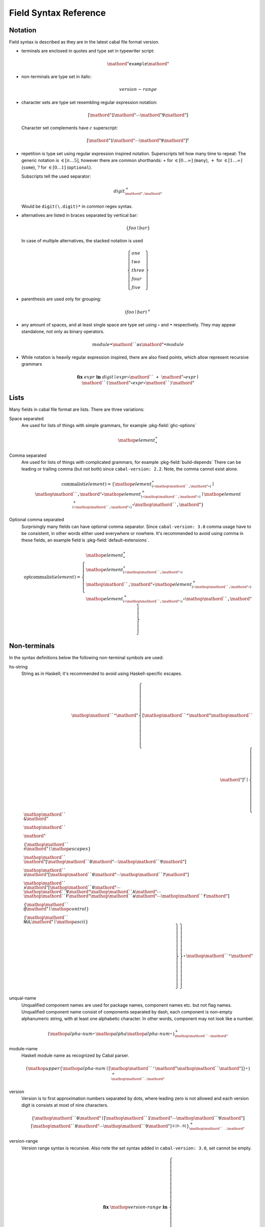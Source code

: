 .. _buildinfo-field-reference:

Field Syntax Reference
======================

Notation
---------------

Field syntax is described as they are in the latest cabal file format version.

* terminals are enclosed in quotes and type set in typewriter script:

  .. math::

      \mathord{"}\mathtt{example}\mathord{"}

* non-terminals are type set in italic:

  .. math::

      \mathit{version\text-range}

* character sets are type set resembling regular expression notation:


  .. math::

      [ \mathord{"}\mathtt{1}\mathord{"} \cdots \mathord{"}\mathtt{9}\mathord{"} ]

  Character set complements have :math:`c` superscript:

  .. math::

      [ \mathord{"}\mathtt{1}\mathord{"} \cdots \mathord{"}\mathtt{9}\mathord{"} ]^c

* repetition is type set using regular expression inspired notation.
  Superscripts tell how many time to repeat:
  The generic notation is :math:`\in[n\ldots5]`, however there
  are common shorthands:
  :math:`\ast` for :math:`\in[0\ldots\infty]` (``many``),
  :math:`+` for :math:`\in[1\ldots\infty]` (``some``),
  :math:`?` for :math:`\in[0\ldots1]` (``optional``).

  Subscripts tell the used separator:

  .. math::

      \mathit{digit}^+_{\mathord{"}\mathtt{.}\mathord{"}}

  Would be ``digit(\.digit)*`` in common regex syntax.

* alternatives are listed in braces separated by vertical bar:

  .. math::

      \{ \mathit{foo} \mid \mathit{bar} \}

  In case of multiple alternatives, the stacked notation is used

  .. math::

      \left\{\begin{gathered}
      \mathit{one} \\
      \mathit{two} \\
      \mathit{three} \\
      \mathit{four} \\
      \mathit{five}
      \end{gathered}\right\}

* parenthesis are used only for grouping:

  .. math::

      \left(\mathit{foo} \mid \mathit{bar}\right)^+

* any amount of spaces, and at least single space are type set using
  :math:`\circ` and :math:`\bullet` respectively.
  They may appear standalone, not only as binary operators.

  .. math::

      \mathit{module} \bullet \mathord{``}\mathtt{as}\mathord{"} \bullet \mathit{module}

* While notation is heavily regular expression inspired, there
  are also fixed points, which allow represent recursive grammars


  .. math::

      \mathbf{fix}\; \mathit{expr}\; \mathbf{in}\; \mathit{digit}
      \mid \mathit{expr} \circ \mathord{``}\mathtt{+}\mathord{"} \circ \mathit{expr}
      \mid \mathord{``}\mathtt{(} \mathord{"} \circ \mathit{expr} \circ \mathord{``}\mathtt{)}\mathord{"}

Lists
-----

Many fields in cabal file format are lists. There are three variations:

Space separated
    Are used for lists of things with simple grammars, for example :pkg-field:`ghc-options`

    .. math::
        {\mathop{\mathit{element}}}^\ast_{\bullet}

Comma separated
    Are used for lists of things with complicated grammars, for example :pkg-field:`build-depends`
    There can be leading or trailing comma (but not both) since ``cabal-version: 2.2``.
    Note, the comma cannot exist alone.

    .. math::
        \mathrm{commalist}(\mathit{element}) =
        \left\{ {\mathop{\mathit{element}}}^\ast_{\left(\circ\mathop{\mathord{``}\mathtt{\text{,}}\mathord{"}}\circ\right)}\mid\mathop{\mathord{``}\mathtt{\text{,}}\mathord{"}}\circ{\mathop{\mathit{element}}}^+_{\left(\circ\mathop{\mathord{``}\mathtt{\text{,}}\mathord{"}}\circ\right)}\mid{\mathop{\mathit{element}}}^+_{\left(\circ\mathop{\mathord{``}\mathtt{\text{,}}\mathord{"}}\circ\right)}\circ\mathop{\mathord{``}\mathtt{\text{,}}\mathord{"}} \right\}

Optional comma separated
    Surprisingly many fields can have optional comma separator.
    Since ``cabal-version: 3.0`` comma usage have to be consistent,
    in other words either used everywhere or nowhere.
    It's recommended to avoid using comma in these fields,
    an example field is :pkg-field:`default-extensions`.

    .. math::
        \mathrm{optcommalist}(\mathit{element}) =
        \left\{ \begin{gathered}{\mathop{\mathit{element}}}^\ast_{\bullet}\\{\mathop{\mathit{element}}}^\ast_{\left(\circ\mathop{\mathord{``}\mathtt{\text{,}}\mathord{"}}\circ\right)}\\\mathop{\mathord{``}\mathtt{\text{,}}\mathord{"}}\circ{\mathop{\mathit{element}}}^+_{\left(\circ\mathop{\mathord{``}\mathtt{\text{,}}\mathord{"}}\circ\right)}\\{\mathop{\mathit{element}}}^+_{\left(\circ\mathop{\mathord{``}\mathtt{\text{,}}\mathord{"}}\circ\right)}\circ\mathop{\mathord{``}\mathtt{\text{,}}\mathord{"}}\end{gathered} \right\}

Non-terminals
-------------

In the syntax definitions below the following non-terminal symbols are used:

hs-string
    String as in Haskell; it's recommended to avoid using Haskell-specific escapes.

    .. math::
        \mathop{\mathord{``}\mathtt{\text{"}}\mathord{"}}{\left\{ {[\mathop{\mathord{``}\mathtt{\text{"}}\mathord{"}}\mathop{\mathord{``}\mathtt{\text{\\}}\mathord{"}}]^c}\mid\left\{ \begin{gathered}\mathop{\mathord{``}\mathtt{\text{\\}\text{&}}\mathord{"}}\\\mathop{\mathord{``}\mathtt{\text{\\}\text{\\}}\mathord{"}}\\\left\{ \mathop{\mathord{``}\mathtt{\text{\\}n}\mathord{"}}\mid\mathop{\mathit{escapes}} \right\}\\\mathop{\mathord{``}\mathtt{\text{\\}}\mathord{"}}[\mathop{\mathord{``}\mathtt{0}\mathord{"}}\cdots\mathop{\mathord{``}\mathtt{9}\mathord{"}}]\\\mathop{\mathord{``}\mathtt{\text{\\}o}\mathord{"}}[\mathop{\mathord{``}\mathtt{0}\mathord{"}}\cdots\mathop{\mathord{``}\mathtt{7}\mathord{"}}]\\\mathop{\mathord{``}\mathtt{\text{\\}x}\mathord{"}}[\mathop{\mathord{``}\mathtt{0}\mathord{"}}\cdots\mathop{\mathord{``}\mathtt{9}\mathord{"}}\mathop{\mathord{``}\mathtt{A}\mathord{"}}\cdots\mathop{\mathord{``}\mathtt{F}\mathord{"}}\mathop{\mathord{``}\mathtt{a}\mathord{"}}\cdots\mathop{\mathord{``}\mathtt{f}\mathord{"}}]\\\left\{ \mathop{\mathord{``}\mathtt{\text{\\}\text{^}\text{@}}\mathord{"}}\mid\mathop{\mathit{control}} \right\}\\\left\{ \mathop{\mathord{``}\mathtt{\text{\\}NUL}\mathord{"}}\mid\mathop{\mathit{ascii}} \right\}\end{gathered} \right\} \right\}}^\ast_{}\mathop{\mathord{``}\mathtt{\text{"}}\mathord{"}}

unqual-name
    Unqualified component names are used for package names, component names etc. but not flag names. Unqualified component name consist of components separated by dash, each component is non-empty alphanumeric string, with at least one alphabetic character. In other words, component may not look like a number.

    .. math::
        {\left({\mathop{\mathit{alpha\text{-}num}}}^\ast_{}\mathop{\mathit{alpha}}{\mathop{\mathit{alpha\text{-}num}}}^\ast_{}\right)}^+_{\mathop{\mathord{``}\mathtt{\text{-}}\mathord{"}}}

module-name
    Haskell module name as recognized by Cabal parser.

    .. math::
        {\left(\mathop{\mathit{upper}}{\left\{ \mathop{\mathit{alpha\text{-}num}}\mid[\mathop{\mathord{``}\mathtt{\text{'}}\mathord{"}}\mathop{\mathord{``}\mathtt{\text{_}}\mathord{"}}] \right\}}^\ast_{}\right)}^+_{\mathop{\mathord{``}\mathtt{\text{.}}\mathord{"}}}

version
    Version is to first approximation numbers separated by dots, where leading zero is not allowed and each version digit is consists at most of nine characters.

    .. math::
        {\left\{ \mathop{\mathord{``}\mathtt{0}\mathord{"}}\mid[\mathop{\mathord{``}\mathtt{1}\mathord{"}}\cdots\mathop{\mathord{``}\mathtt{9}\mathord{"}}]{[\mathop{\mathord{``}\mathtt{0}\mathord{"}}\cdots\mathop{\mathord{``}\mathtt{9}\mathord{"}}]}^{\in [0\ldots8]}_{} \right\}}^+_{\mathop{\mathord{``}\mathtt{\text{.}}\mathord{"}}}

version-range
    Version range syntax is recursive. Also note the set syntax added in ``cabal-version: 3.0``, set cannot be empty.

    .. math::
        \mathbf{fix}\;\mathop{\mathit{version\text{-}range}}\;\mathbf{in}\;\left\{ \begin{gathered}\mathop{\mathord{``}\mathtt{\text{=}\text{=}}\mathord{"}}\circ\mathop{\mathit{version}}\\\mathop{\mathord{``}\mathtt{\text{>}}\mathord{"}}\circ\mathop{\mathit{version}}\\\mathop{\mathord{``}\mathtt{\text{<}}\mathord{"}}\circ\mathop{\mathit{version}}\\\mathop{\mathord{``}\mathtt{\text{<}\text{=}}\mathord{"}}\circ\mathop{\mathit{version}}\\\mathop{\mathord{``}\mathtt{\text{>}\text{=}}\mathord{"}}\circ\mathop{\mathit{version}}\\\mathop{\mathord{``}\mathtt{\text{^}\text{>}\text{=}}\mathord{"}}\circ\mathop{\mathit{version}}\\\mathop{\mathord{``}\mathtt{\text{=}\text{=}}\mathord{"}}\circ{\left\{ \mathop{\mathord{``}\mathtt{0}\mathord{"}}\mid[\mathop{\mathord{``}\mathtt{1}\mathord{"}}\cdots\mathop{\mathord{``}\mathtt{9}\mathord{"}}]{[\mathop{\mathord{``}\mathtt{0}\mathord{"}}\cdots\mathop{\mathord{``}\mathtt{9}\mathord{"}}]}^{\in [0\ldots8]}_{} \right\}}^+_{\mathop{\mathord{``}\mathtt{\text{.}}\mathord{"}}}\mathop{\mathord{``}\mathtt{\text{.}\text{*}}\mathord{"}}\\\mathop{\mathit{version\text{-}range}}\circ\mathop{\mathord{``}\mathtt{\text{|}\text{|}}\mathord{"}}\circ\mathop{\mathit{version\text{-}range}}\\\mathop{\mathit{version\text{-}range}}\circ\mathop{\mathord{``}\mathtt{\text{&}\text{&}}\mathord{"}}\circ\mathop{\mathit{version\text{-}range}}\\\mathop{\mathord{``}\mathtt{\text{(}}\mathord{"}}\circ\mathop{\mathit{version\text{-}range}}\circ\mathop{\mathord{``}\mathtt{\text{)}}\mathord{"}}\\\mathop{\mathord{``}\mathtt{\text{=}\text{=}}\mathord{"}}\circ\mathop{\mathord{``}\mathtt{\{}\mathord{"}}\circ{\mathop{\mathit{version}}}^+_{\left(\circ\mathop{\mathord{``}\mathtt{\text{,}}\mathord{"}}\circ\right)}\circ\mathop{\mathord{``}\mathtt{\}}\mathord{"}}\\\mathop{\mathord{``}\mathtt{\text{^}\text{>}\text{=}}\mathord{"}}\circ\mathop{\mathord{``}\mathtt{\{}\mathord{"}}\circ{\mathop{\mathit{version}}}^+_{\left(\circ\mathop{\mathord{``}\mathtt{\text{,}}\mathord{"}}\circ\right)}\circ\mathop{\mathord{``}\mathtt{\}}\mathord{"}}\end{gathered} \right\}


Build info fields
-----------------

asm-options
    * Monoidal field
    * Available since ``cabal-version: 3.0``.
    * Documentation of :pkg-field:`asm-options`

    .. math::
        {\left\{ \mathop{\mathit{hs\text{-}string}}\mid{{[\mathop{\mathord{``}\mathtt{\ }\mathord{"}}]^c}}^+_{} \right\}}^\ast_{\bullet}

asm-sources
    * Monoidal field
    * Available since ``cabal-version: 3.0``.
    * Documentation of :pkg-field:`asm-sources`

    .. math::
        \mathrm{commalist}\left\{ \mathop{\mathit{hs\text{-}string}}\mid{{[\mathop{\mathord{``}\mathtt{\ }\mathord{"}}\mathop{\mathord{``}\mathtt{\text{,}}\mathord{"}}]^c}}^+_{} \right\}

autogen-includes
    * Monoidal field
    * Available since ``cabal-version: 3.0``.
    * Documentation of :pkg-field:`autogen-includes`

    .. math::
        \mathrm{optcommalist}\left\{ \mathop{\mathit{hs\text{-}string}}\mid{{[\mathop{\mathord{``}\mathtt{\ }\mathord{"}}\mathop{\mathord{``}\mathtt{\text{,}}\mathord{"}}]^c}}^+_{} \right\}

autogen-modules
    * Monoidal field
    * Available since ``cabal-version: 2.0``.
    * Documentation of :pkg-field:`autogen-modules`

    .. math::
        \mathrm{commalist}\left({\left(\mathop{\mathit{upper}}{\left\{ \mathop{\mathit{alpha\text{-}num}}\mid[\mathop{\mathord{``}\mathtt{\text{'}}\mathord{"}}\mathop{\mathord{``}\mathtt{\text{_}}\mathord{"}}] \right\}}^\ast_{}\right)}^+_{\mathop{\mathord{``}\mathtt{\text{.}}\mathord{"}}}\right)

build-depends
    * Monoidal field
    * Documentation of :pkg-field:`build-depends`

    .. math::
        \mathrm{commalist}\left(\mathop{\mathit{pkg\text{-}name}}{\left(\mathop{\mathord{``}\mathtt{\text{:}}\mathord{"}}\left\{ \mathop{\mathit{unqual\text{-}name}}\mid\mathop{\mathord{``}\mathtt{\{}\mathord{"}}\circ{\mathop{\mathit{unqual\text{-}name}}}^+_{\left(\circ\mathop{\mathord{``}\mathtt{\text{,}}\mathord{"}}\circ\right)}\circ\mathop{\mathord{``}\mathtt{\}}\mathord{"}} \right\}\right)}^?{\left(\circ\mathop{\mathit{version\text{-}range}}\right)}^?\right)

build-tool-depends
    * Monoidal field
    * Documentation of :pkg-field:`build-tool-depends`

    .. math::
        \mathrm{commalist}\mathsf{\color{red}{TODO}}

build-tools
    * Monoidal field
    * Deprecated since ``cabal-version: 2.0``: Please use 'build-tool-depends' field
    * Removed in ``cabal-version: 3.0``: Please use 'build-tool-depends' field.

    .. math::
        \mathrm{commalist}\mathsf{\color{red}{TODO}}

buildable
    * Boolean field
    * Default: ``True``
    * Documentation of :pkg-field:`buildable`

    .. math::
        \left\{ \mathop{\mathord{``}\mathtt{True}\mathord{"}}\mid\mathop{\mathord{``}\mathtt{False}\mathord{"}} \right\}

c-sources
    * Monoidal field
    * Documentation of :pkg-field:`c-sources`

    .. math::
        \mathrm{commalist}\left\{ \mathop{\mathit{hs\text{-}string}}\mid{{[\mathop{\mathord{``}\mathtt{\ }\mathord{"}}\mathop{\mathord{``}\mathtt{\text{,}}\mathord{"}}]^c}}^+_{} \right\}

cc-options
    * Monoidal field
    * Documentation of :pkg-field:`cc-options`

    .. math::
        {\left\{ \mathop{\mathit{hs\text{-}string}}\mid{{[\mathop{\mathord{``}\mathtt{\ }\mathord{"}}]^c}}^+_{} \right\}}^\ast_{\bullet}

cmm-options
    * Monoidal field
    * Available since ``cabal-version: 3.0``.
    * Documentation of :pkg-field:`cmm-options`

    .. math::
        {\left\{ \mathop{\mathit{hs\text{-}string}}\mid{{[\mathop{\mathord{``}\mathtt{\ }\mathord{"}}]^c}}^+_{} \right\}}^\ast_{\bullet}

cmm-sources
    * Monoidal field
    * Available since ``cabal-version: 3.0``.
    * Documentation of :pkg-field:`cmm-sources`

    .. math::
        \mathrm{commalist}\left\{ \mathop{\mathit{hs\text{-}string}}\mid{{[\mathop{\mathord{``}\mathtt{\ }\mathord{"}}\mathop{\mathord{``}\mathtt{\text{,}}\mathord{"}}]^c}}^+_{} \right\}

cpp-options
    * Monoidal field
    * Documentation of :pkg-field:`cpp-options`

    .. math::
        {\left\{ \mathop{\mathit{hs\text{-}string}}\mid{{[\mathop{\mathord{``}\mathtt{\ }\mathord{"}}]^c}}^+_{} \right\}}^\ast_{\bullet}

cxx-options
    * Monoidal field
    * Available since ``cabal-version: 2.2``.
    * Documentation of :pkg-field:`cxx-options`

    .. math::
        {\left\{ \mathop{\mathit{hs\text{-}string}}\mid{{[\mathop{\mathord{``}\mathtt{\ }\mathord{"}}]^c}}^+_{} \right\}}^\ast_{\bullet}

cxx-sources
    * Monoidal field
    * Available since ``cabal-version: 2.2``.
    * Documentation of :pkg-field:`cxx-sources`

    .. math::
        \mathrm{commalist}\left\{ \mathop{\mathit{hs\text{-}string}}\mid{{[\mathop{\mathord{``}\mathtt{\ }\mathord{"}}\mathop{\mathord{``}\mathtt{\text{,}}\mathord{"}}]^c}}^+_{} \right\}

default-extensions
    * Monoidal field
    * Available since ``cabal-version: 1.10``.
    * Documentation of :pkg-field:`default-extensions`

    .. math::
        \mathrm{optcommalist}\mathsf{\color{red}{TODO}}

default-language
    * Optional field
    * Available since ``cabal-version: 1.10``.
    * Documentation of :pkg-field:`default-language`

    .. math::
        \left\{ \mathop{\mathord{``}\mathtt{Haskell98}\mathord{"}}\mid\mathop{\mathord{``}\mathtt{Haskell2010}\mathord{"}} \right\}

extensions
    * Monoidal field
    * Deprecated since ``cabal-version: 1.12``: Please use 'default-extensions' or 'other-extensions' fields.
    * Removed in ``cabal-version: 3.0``: Please use 'default-extensions' or 'other-extensions' fields.

    .. math::
        \mathrm{optcommalist}\mathsf{\color{red}{TODO}}

extra-bundled-libraries
    * Monoidal field
    * Documentation of :pkg-field:`extra-bundled-libraries`

    .. math::
        \mathrm{commalist}\left\{ \mathop{\mathit{hs\text{-}string}}\mid{{[\mathop{\mathord{``}\mathtt{\ }\mathord{"}}\mathop{\mathord{``}\mathtt{\text{,}}\mathord{"}}]^c}}^+_{} \right\}

extra-dynamic-library-flavours
    * Monoidal field
    * Available since ``cabal-version: 3.0``.
    * Documentation of :pkg-field:`extra-dynamic-library-flavours`

    .. math::
        \mathrm{commalist}\left\{ \mathop{\mathit{hs\text{-}string}}\mid{{[\mathop{\mathord{``}\mathtt{\ }\mathord{"}}\mathop{\mathord{``}\mathtt{\text{,}}\mathord{"}}]^c}}^+_{} \right\}

extra-framework-dirs
    * Monoidal field
    * Documentation of :pkg-field:`extra-framework-dirs`

    .. math::
        \mathrm{optcommalist}\left\{ \mathop{\mathit{hs\text{-}string}}\mid{{[\mathop{\mathord{``}\mathtt{\ }\mathord{"}}\mathop{\mathord{``}\mathtt{\text{,}}\mathord{"}}]^c}}^+_{} \right\}

extra-ghci-libraries
    * Monoidal field
    * Documentation of :pkg-field:`extra-ghci-libraries`

    .. math::
        \mathrm{commalist}\left\{ \mathop{\mathit{hs\text{-}string}}\mid{{[\mathop{\mathord{``}\mathtt{\ }\mathord{"}}\mathop{\mathord{``}\mathtt{\text{,}}\mathord{"}}]^c}}^+_{} \right\}

extra-lib-dirs
    * Monoidal field
    * Documentation of :pkg-field:`extra-lib-dirs`

    .. math::
        \mathrm{optcommalist}\left\{ \mathop{\mathit{hs\text{-}string}}\mid{{[\mathop{\mathord{``}\mathtt{\ }\mathord{"}}\mathop{\mathord{``}\mathtt{\text{,}}\mathord{"}}]^c}}^+_{} \right\}

extra-lib-dirs-static
    * Monoidal field
    * Documentation of :pkg-field:`extra-lib-dirs-static`

    .. math::
        \mathrm{optcommalist}\left\{ \mathop{\mathit{hs\text{-}string}}\mid{{[\mathop{\mathord{``}\mathtt{\ }\mathord{"}}\mathop{\mathord{``}\mathtt{\text{,}}\mathord{"}}]^c}}^+_{} \right\}

extra-libraries
    * Monoidal field
    * Documentation of :pkg-field:`extra-libraries`

    .. math::
        \mathrm{commalist}\left\{ \mathop{\mathit{hs\text{-}string}}\mid{{[\mathop{\mathord{``}\mathtt{\ }\mathord{"}}\mathop{\mathord{``}\mathtt{\text{,}}\mathord{"}}]^c}}^+_{} \right\}

extra-library-flavours
    * Monoidal field
    * Documentation of :pkg-field:`extra-library-flavours`

    .. math::
        \mathrm{commalist}\left\{ \mathop{\mathit{hs\text{-}string}}\mid{{[\mathop{\mathord{``}\mathtt{\ }\mathord{"}}\mathop{\mathord{``}\mathtt{\text{,}}\mathord{"}}]^c}}^+_{} \right\}

extra-libraries
    * Monoidal field
    * Documentation of :pkg-field:`extra-libraries-static`

    .. math::
        \mathrm{commalist}\left\{ \mathop{\mathit{hs\text{-}string}}\mid{{[\mathop{\mathord{``}\mathtt{\ }\mathord{"}}\mathop{\mathord{``}\mathtt{\text{,}}\mathord{"}}]^c}}^+_{} \right\}

frameworks
    * Monoidal field
    * Documentation of :pkg-field:`frameworks`

    .. math::
        \mathrm{optcommalist}\left\{ \mathop{\mathit{hs\text{-}string}}\mid{{[\mathop{\mathord{``}\mathtt{\ }\mathord{"}}\mathop{\mathord{``}\mathtt{\text{,}}\mathord{"}}]^c}}^+_{} \right\}

ghc-options
    * Monoidal field
    * Documentation of :pkg-field:`ghc-options`

    .. math::
        {\left\{ \mathop{\mathit{hs\text{-}string}}\mid{{[\mathop{\mathord{``}\mathtt{\ }\mathord{"}}]^c}}^+_{} \right\}}^\ast_{\bullet}

ghc-prof-options
    * Monoidal field
    * Documentation of :pkg-field:`ghc-prof-options`

    .. math::
        {\left\{ \mathop{\mathit{hs\text{-}string}}\mid{{[\mathop{\mathord{``}\mathtt{\ }\mathord{"}}]^c}}^+_{} \right\}}^\ast_{\bullet}

ghc-shared-options
    * Monoidal field
    * Documentation of :pkg-field:`ghc-shared-options`

    .. math::
        {\left\{ \mathop{\mathit{hs\text{-}string}}\mid{{[\mathop{\mathord{``}\mathtt{\ }\mathord{"}}]^c}}^+_{} \right\}}^\ast_{\bullet}

ghcjs-options
    * Monoidal field
    * Documentation of :pkg-field:`ghcjs-options`

    .. math::
        {\left\{ \mathop{\mathit{hs\text{-}string}}\mid{{[\mathop{\mathord{``}\mathtt{\ }\mathord{"}}]^c}}^+_{} \right\}}^\ast_{\bullet}

ghcjs-prof-options
    * Monoidal field
    * Documentation of :pkg-field:`ghcjs-prof-options`

    .. math::
        {\left\{ \mathop{\mathit{hs\text{-}string}}\mid{{[\mathop{\mathord{``}\mathtt{\ }\mathord{"}}]^c}}^+_{} \right\}}^\ast_{\bullet}

ghcjs-shared-options
    * Monoidal field
    * Documentation of :pkg-field:`ghcjs-shared-options`

    .. math::
        {\left\{ \mathop{\mathit{hs\text{-}string}}\mid{{[\mathop{\mathord{``}\mathtt{\ }\mathord{"}}]^c}}^+_{} \right\}}^\ast_{\bullet}

hs-source-dir
    * Monoidal field
    * Deprecated since ``cabal-version: 1.2``: Please use 'hs-source-dirs'
    * Removed in ``cabal-version: 3.0``: Please use 'hs-source-dirs' field.

    .. math::
        \mathrm{optcommalist}\left\{ \mathop{\mathit{hs\text{-}string}}\mid{{[\mathop{\mathord{``}\mathtt{\ }\mathord{"}}\mathop{\mathord{``}\mathtt{\text{,}}\mathord{"}}]^c}}^+_{} \right\}

hs-source-dirs
    * Monoidal field
    * Documentation of :pkg-field:`hs-source-dirs`

    .. math::
        \mathrm{optcommalist}\left\{ \mathop{\mathit{hs\text{-}string}}\mid{{[\mathop{\mathord{``}\mathtt{\ }\mathord{"}}\mathop{\mathord{``}\mathtt{\text{,}}\mathord{"}}]^c}}^+_{} \right\}

include-dirs
    * Monoidal field
    * Documentation of :pkg-field:`include-dirs`

    .. math::
        \mathrm{optcommalist}\left\{ \mathop{\mathit{hs\text{-}string}}\mid{{[\mathop{\mathord{``}\mathtt{\ }\mathord{"}}\mathop{\mathord{``}\mathtt{\text{,}}\mathord{"}}]^c}}^+_{} \right\}

includes
    * Monoidal field
    * Documentation of :pkg-field:`includes`

    .. math::
        \mathrm{optcommalist}\left\{ \mathop{\mathit{hs\text{-}string}}\mid{{[\mathop{\mathord{``}\mathtt{\ }\mathord{"}}\mathop{\mathord{``}\mathtt{\text{,}}\mathord{"}}]^c}}^+_{} \right\}

install-includes
    * Monoidal field
    * Documentation of :pkg-field:`install-includes`

    .. math::
        \mathrm{optcommalist}\left\{ \mathop{\mathit{hs\text{-}string}}\mid{{[\mathop{\mathord{``}\mathtt{\ }\mathord{"}}\mathop{\mathord{``}\mathtt{\text{,}}\mathord{"}}]^c}}^+_{} \right\}

js-sources
    * Monoidal field
    * Documentation of :pkg-field:`js-sources`

    .. math::
        \mathrm{commalist}\left\{ \mathop{\mathit{hs\text{-}string}}\mid{{[\mathop{\mathord{``}\mathtt{\ }\mathord{"}}\mathop{\mathord{``}\mathtt{\text{,}}\mathord{"}}]^c}}^+_{} \right\}

ld-options
    * Monoidal field
    * Documentation of :pkg-field:`ld-options`

    .. math::
        {\left\{ \mathop{\mathit{hs\text{-}string}}\mid{{[\mathop{\mathord{``}\mathtt{\ }\mathord{"}}]^c}}^+_{} \right\}}^\ast_{\bullet}

mixins
    * Monoidal field
    * Available since ``cabal-version: 2.0``.
    * Documentation of :pkg-field:`mixins`

    .. math::
        \mathrm{commalist}\left(\mathop{\mathit{package\text{-}name}}{\left(\mathop{\mathord{``}\mathtt{\text{:}}\mathord{"}}\mathop{\mathit{library\text{-}name}}\right)}^?{\left(\bullet\left\{ \mid\mathop{\mathord{``}\mathtt{hiding}\mathord{"}}\circ\mathop{\mathord{``}\mathtt{\text{(}}\mathord{"}}\circ{\mathop{\mathit{module\text{-}name}}}^\ast_{\left(\circ\mathop{\mathord{``}\mathtt{\text{,}}\mathord{"}}\circ\right)}\circ\mathop{\mathord{``}\mathtt{\text{)}}\mathord{"}}\mid\mathop{\mathord{``}\mathtt{\text{(}}\mathord{"}}\circ{\left(\mathop{\mathit{module\text{-}name}}{\left(\bullet\mathop{\mathord{``}\mathtt{as}\mathord{"}}\bullet\mathop{\mathit{module\text{-}name}}\right)}^?\right)}^\ast_{\left(\circ\mathop{\mathord{``}\mathtt{\text{,}}\mathord{"}}\circ\right)}\circ\mathop{\mathord{``}\mathtt{\text{)}}\mathord{"}} \right\}{\left(\circ\mathop{\mathord{``}\mathtt{requires}\mathord{"}}\bullet\left\{ \mid\mathop{\mathord{``}\mathtt{hiding}\mathord{"}}\circ\mathop{\mathord{``}\mathtt{\text{(}}\mathord{"}}\circ{\mathop{\mathit{module\text{-}name}}}^\ast_{\left(\circ\mathop{\mathord{``}\mathtt{\text{,}}\mathord{"}}\circ\right)}\circ\mathop{\mathord{``}\mathtt{\text{)}}\mathord{"}}\mid\mathop{\mathord{``}\mathtt{\text{(}}\mathord{"}}\circ{\left(\mathop{\mathit{module\text{-}name}}{\left(\bullet\mathop{\mathord{``}\mathtt{as}\mathord{"}}\bullet\mathop{\mathit{module\text{-}name}}\right)}^?\right)}^\ast_{\left(\circ\mathop{\mathord{``}\mathtt{\text{,}}\mathord{"}}\circ\right)}\circ\mathop{\mathord{``}\mathtt{\text{)}}\mathord{"}} \right\}\right)}^?\right)}^?\right)

other-extensions
    * Monoidal field
    * Available since ``cabal-version: 1.10``.
    * Documentation of :pkg-field:`other-extensions`

    .. math::
        \mathrm{optcommalist}\mathsf{\color{red}{TODO}}

other-languages
    * Monoidal field
    * Available since ``cabal-version: 1.10``.
    * Documentation of :pkg-field:`other-languages`

    .. math::
        \mathrm{optcommalist}\left\{ \mathop{\mathord{``}\mathtt{Haskell98}\mathord{"}}\mid\mathop{\mathord{``}\mathtt{Haskell2010}\mathord{"}} \right\}

other-modules
    * Monoidal field
    * Documentation of :pkg-field:`other-modules`

    .. math::
        \mathrm{commalist}\left({\left(\mathop{\mathit{upper}}{\left\{ \mathop{\mathit{alpha\text{-}num}}\mid[\mathop{\mathord{``}\mathtt{\text{'}}\mathord{"}}\mathop{\mathord{``}\mathtt{\text{_}}\mathord{"}}] \right\}}^\ast_{}\right)}^+_{\mathop{\mathord{``}\mathtt{\text{.}}\mathord{"}}}\right)

pkgconfig-depends
    * Monoidal field
    * Documentation of :pkg-field:`pkgconfig-depends`

    .. math::
        \mathrm{commalist}\mathsf{\color{red}{TODO}}

virtual-modules
    * Monoidal field
    * Available since ``cabal-version: 2.2``.
    * Documentation of :pkg-field:`library:virtual-modules`

    .. math::
        \mathrm{commalist}\left({\left(\mathop{\mathit{upper}}{\left\{ \mathop{\mathit{alpha\text{-}num}}\mid[\mathop{\mathord{``}\mathtt{\text{'}}\mathord{"}}\mathop{\mathord{``}\mathtt{\text{_}}\mathord{"}}] \right\}}^\ast_{}\right)}^+_{\mathop{\mathord{``}\mathtt{\text{.}}\mathord{"}}}\right)


Library fields
--------------

visibility
    * Optional field
    * Documentation of :pkg-field:`library:visibility`

    .. math::
        \left\{ \mathop{\mathord{``}\mathtt{public}\mathord{"}}\mid\mathop{\mathord{``}\mathtt{private}\mathord{"}} \right\}


Package description fields
--------------------------

author
    * Free text field
    * Documentation of :pkg-field:`author`

bug-reports
    * Free text field
    * Documentation of :pkg-field:`bug-reports`

build-type
    * Optional field
    * Documentation of :pkg-field:`build-type`

    .. math::
        \left\{ \begin{gathered}\mathop{\mathord{``}\mathtt{Simple}\mathord{"}}\\\mathop{\mathord{``}\mathtt{Configure}\mathord{"}}\\\mathop{\mathord{``}\mathtt{Custom}\mathord{"}}\\\mathop{\mathord{``}\mathtt{Make}\mathord{"}}\\\mathop{\mathord{``}\mathtt{Default}\mathord{"}}\end{gathered} \right\}

cabal-version
    * Optional field
    * Default: ``>=1.0``
    * Documentation of :pkg-field:`cabal-version`

    .. math::
        \mathop{\mathord{``}\mathtt{3\text{.}4}\mathord{"}}

category
    * Free text field
    * Documentation of :pkg-field:`category`

copyright
    * Free text field
    * Documentation of :pkg-field:`copyright`

data-dir
    * Optional field
    * Default: ``""``
    * Documentation of :pkg-field:`data-dir`

    .. math::
        \left\{ \mathop{\mathit{hs\text{-}string}}\mid{{[\mathop{\mathord{``}\mathtt{\ }\mathord{"}}\mathop{\mathord{``}\mathtt{\text{,}}\mathord{"}}]^c}}^+_{} \right\}

data-files
    * Monoidal field
    * Documentation of :pkg-field:`data-files`

    .. math::
        \mathrm{commalist}\left\{ \mathop{\mathit{hs\text{-}string}}\mid{{[\mathop{\mathord{``}\mathtt{\ }\mathord{"}}\mathop{\mathord{``}\mathtt{\text{,}}\mathord{"}}]^c}}^+_{} \right\}

description
    * Free text field
    * Documentation of :pkg-field:`description`

extra-doc-files
    * Monoidal field
    * Documentation of :pkg-field:`extra-doc-files`

    .. math::
        \mathrm{commalist}\left\{ \mathop{\mathit{hs\text{-}string}}\mid{{[\mathop{\mathord{``}\mathtt{\ }\mathord{"}}\mathop{\mathord{``}\mathtt{\text{,}}\mathord{"}}]^c}}^+_{} \right\}

extra-source-files
    * Monoidal field
    * Documentation of :pkg-field:`extra-source-files`

    .. math::
        \mathrm{commalist}\left\{ \mathop{\mathit{hs\text{-}string}}\mid{{[\mathop{\mathord{``}\mathtt{\ }\mathord{"}}\mathop{\mathord{``}\mathtt{\text{,}}\mathord{"}}]^c}}^+_{} \right\}

extra-tmp-files
    * Monoidal field
    * Documentation of :pkg-field:`extra-tmp-files`

    .. math::
        \mathrm{commalist}\left\{ \mathop{\mathit{hs\text{-}string}}\mid{{[\mathop{\mathord{``}\mathtt{\ }\mathord{"}}\mathop{\mathord{``}\mathtt{\text{,}}\mathord{"}}]^c}}^+_{} \right\}

homepage
    * Free text field
    * Documentation of :pkg-field:`homepage`

license
    * Optional field
    * Default: ``NONE``
    * Documentation of :pkg-field:`license`

    .. math::
        \mathsf{\color{red}{TODO}}

license-file
    * Monoidal field
    * Documentation of :pkg-field:`license-file`

    .. math::
        \mathrm{optcommalist}\left\{ \mathop{\mathit{hs\text{-}string}}\mid{{[\mathop{\mathord{``}\mathtt{\ }\mathord{"}}\mathop{\mathord{``}\mathtt{\text{,}}\mathord{"}}]^c}}^+_{} \right\}

maintainer
    * Free text field
    * Documentation of :pkg-field:`maintainer`

name
    * Required field
    * Documentation of :pkg-field:`name`

    .. math::
        \mathop{\mathit{unqual\text{-}name}}

package-url
    * Free text field
    * Documentation of :pkg-field:`package-url`

stability
    * Free text field
    * Documentation of :pkg-field:`stability`

synopsis
    * Free text field
    * Documentation of :pkg-field:`synopsis`

tested-with
    * Monoidal field
    * Documentation of :pkg-field:`tested-with`

    .. math::
        \mathrm{optcommalist}\mathsf{\color{red}{TODO}}

version
    * Required field
    * Documentation of :pkg-field:`version`

    .. math::
        {\left\{ \mathop{\mathord{``}\mathtt{0}\mathord{"}}\mid[\mathop{\mathord{``}\mathtt{1}\mathord{"}}\cdots\mathop{\mathord{``}\mathtt{9}\mathord{"}}]{[\mathop{\mathord{``}\mathtt{0}\mathord{"}}\cdots\mathop{\mathord{``}\mathtt{9}\mathord{"}}]}^{\in [0\ldots8]}_{} \right\}}^+_{\mathop{\mathord{``}\mathtt{\text{.}}\mathord{"}}}


Test-suite fields
-----------------

main-is
    * Optional field
    * Documentation of :pkg-field:`test-suite:main-is`

    .. math::
        \left\{ \mathop{\mathit{hs\text{-}string}}\mid{{[\mathop{\mathord{``}\mathtt{\ }\mathord{"}}\mathop{\mathord{``}\mathtt{\text{,}}\mathord{"}}]^c}}^+_{} \right\}

test-module
    * Optional field
    * Documentation of :pkg-field:`test-suite:test-module`

    .. math::
        {\left(\mathop{\mathit{upper}}{\left\{ \mathop{\mathit{alpha\text{-}num}}\mid[\mathop{\mathord{``}\mathtt{\text{'}}\mathord{"}}\mathop{\mathord{``}\mathtt{\text{_}}\mathord{"}}] \right\}}^\ast_{}\right)}^+_{\mathop{\mathord{``}\mathtt{\text{.}}\mathord{"}}}

type
    * Optional field
    * Documentation of :pkg-field:`test-suite:type`

    .. math::
        \left\{ \mathop{\mathord{``}\mathtt{exitcode\text{-}stdio\text{-}1\text{.}0}\mathord{"}}\mid\mathop{\mathord{``}\mathtt{detailed\text{-}0\text{.}9}\mathord{"}} \right\}
